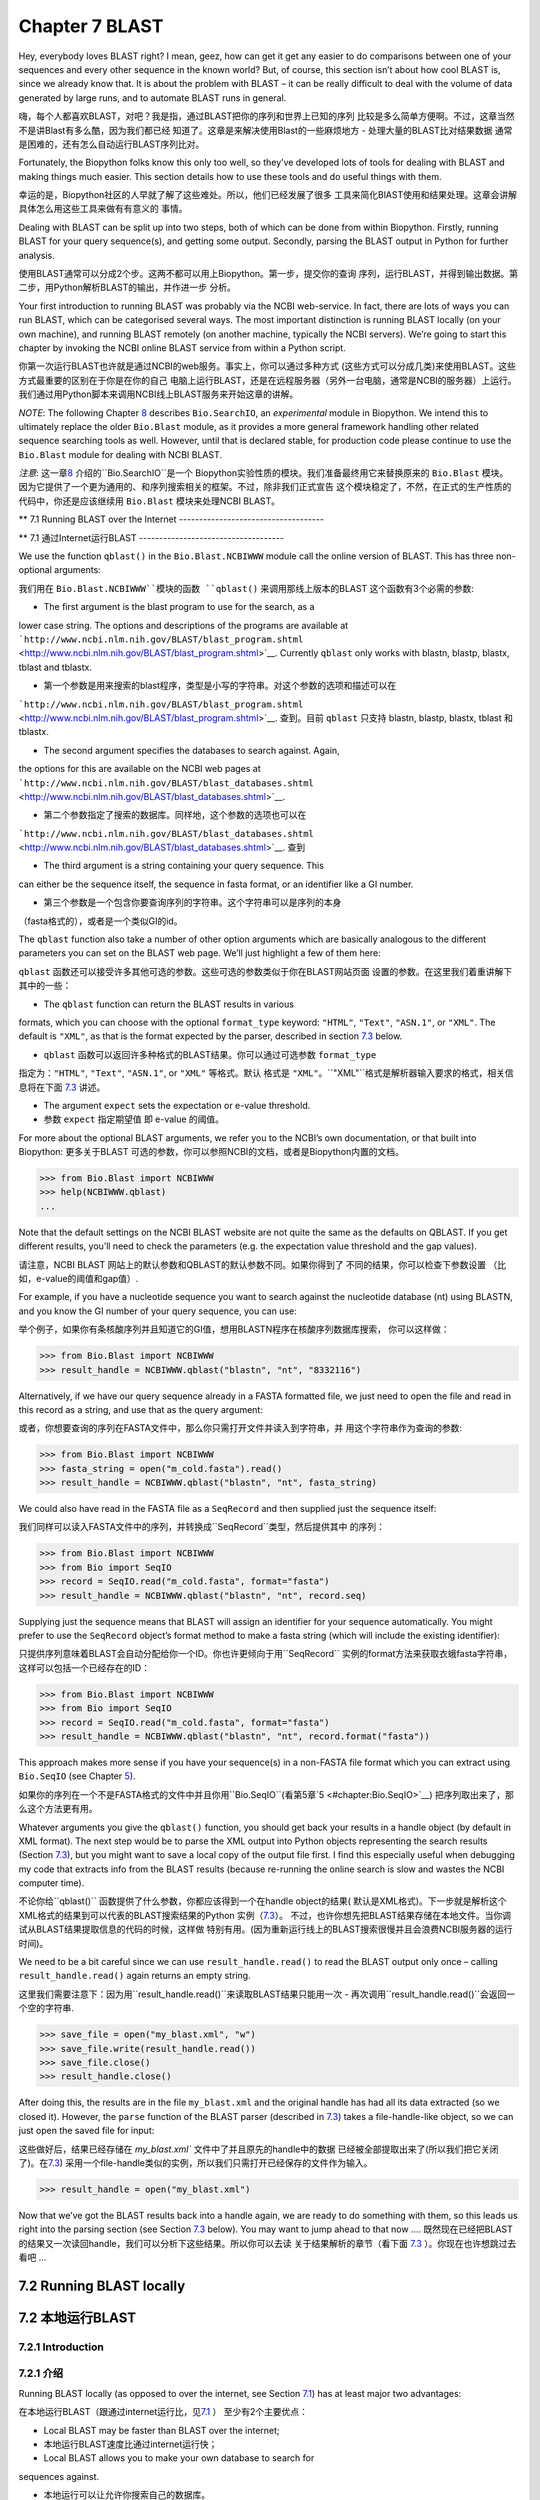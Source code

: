 ﻿Chapter 7  BLAST
================

Hey, everybody loves BLAST right? I mean, geez, how can get it get any
easier to do comparisons between one of your sequences and every other
sequence in the known world? But, of course, this section isn’t about
how cool BLAST is, since we already know that. It is about the problem
with BLAST – it can be really difficult to deal with the volume of data
generated by large runs, and to automate BLAST runs in general.

嗨，每个人都喜欢BLAST，对吧？我是指，通过BLAST把你的序列和世界上已知的序列
比较是多么简单方便啊。不过，这章当然不是讲Blast有多么酷，因为我们都已经
知道了。这章是来解决使用Blast的一些麻烦地方 - 处理大量的BLAST比对结果数据
通常是困难的，还有怎么自动运行BLAST序列比对。

Fortunately, the Biopython folks know this only too well, so they’ve
developed lots of tools for dealing with BLAST and making things much
easier. This section details how to use these tools and do useful things
with them.

幸运的是，Biopython社区的人早就了解了这些难处。所以，他们已经发展了很多
工具来简化BlAST使用和结果处理。这章会讲解具体怎么用这些工具来做有有意义的
事情。

Dealing with BLAST can be split up into two steps, both of which can be
done from within Biopython. Firstly, running BLAST for your query
sequence(s), and getting some output. Secondly, parsing the BLAST output
in Python for further analysis.

使用BLAST通常可以分成2个步。这两不都可以用上Biopython。第一步，提交你的查询
序列，运行BLAST，并得到输出数据。第二步，用Python解析BLAST的输出，并作进一步
分析。

Your first introduction to running BLAST was probably via the NCBI
web-service. In fact, there are lots of ways you can run BLAST, which
can be categorised several ways. The most important distinction is
running BLAST locally (on your own machine), and running BLAST remotely
(on another machine, typically the NCBI servers). We’re going to start
this chapter by invoking the NCBI online BLAST service from within a
Python script.

你第一次运行BLAST也许就是通过NCBI的web服务。事实上，你可以通过多种方式
(这些方式可以分成几类)来使用BLAST。这些方式最重要的区别在于你是在你的自己
电脑上运行BLAST，还是在远程服务器（另外一台电脑，通常是NCBI的服务器）上运行。
我们通过用Python脚本来调用NCBI线上BLAST服务来开始这章的讲解。


*NOTE*: The following Chapter \ `8 <#chapter:searchio>`__ describes
``Bio.SearchIO``, an *experimental* module in Biopython. We intend this
to ultimately replace the older ``Bio.Blast`` module, as it provides a
more general framework handling other related sequence searching tools
as well. However, until that is declared stable, for production code
please continue to use the ``Bio.Blast`` module for dealing with NCBI
BLAST.

*注意*: 这一章\ `8 <#chapter:searchio>`__ 介绍的``Bio.SearchIO``是一个
Biopython实验性质的模块。我们准备最终用它来替换原来的 ``Bio.Blast`` 模块。
因为它提供了一个更为通用的、和序列搜索相关的框架。不过，除非我们正式宣告
这个模块稳定了，不然，在正式的生产性质的代码中，你还是应该继续用 ``Bio.Blast``
模块来处理NCBI BLAST。

**
7.1  Running BLAST over the Internet
------------------------------------

**
7.1  通过Internet运行BLAST
------------------------------------

We use the function ``qblast()`` in the ``Bio.Blast.NCBIWWW`` module
call the online version of BLAST. This has three non-optional arguments:

我们用在 ``Bio.Blast.NCBIWWW``模块的函数 ``qblast()`` 来调用那线上版本的BLAST
这个函数有3个必需的参数:

-  The first argument is the blast program to use for the search, as a
lower case string. The options and descriptions of the programs are
available at
```http://www.ncbi.nlm.nih.gov/BLAST/blast_program.shtml`` <http://www.ncbi.nlm.nih.gov/BLAST/blast_program.shtml>`__.
Currently ``qblast`` only works with blastn, blastp, blastx, tblast
and tblastx.

-  第一个参数是用来搜索的blast程序，类型是小写的字符串。对这个参数的选项和描述可以在
```http://www.ncbi.nlm.nih.gov/BLAST/blast_program.shtml`` <http://www.ncbi.nlm.nih.gov/BLAST/blast_program.shtml>`__.
查到。目前 ``qblast`` 只支持 blastn, blastp, blastx, tblast 和 tblastx.

-  The second argument specifies the databases to search against. Again,
the options for this are available on the NCBI web pages at
```http://www.ncbi.nlm.nih.gov/BLAST/blast_databases.shtml`` <http://www.ncbi.nlm.nih.gov/BLAST/blast_databases.shtml>`__.

-  第二个参数指定了搜索的数据库。同样地，这个参数的选项也可以在
```http://www.ncbi.nlm.nih.gov/BLAST/blast_databases.shtml`` <http://www.ncbi.nlm.nih.gov/BLAST/blast_databases.shtml>`__.
查到

-  The third argument is a string containing your query sequence. This
can either be the sequence itself, the sequence in fasta format, or
an identifier like a GI number.

- 第三个参数是一个包含你要查询序列的字符串。这个字符串可以是序列的本身
（fasta格式的），或者是一个类似GI的id。

The ``qblast`` function also take a number of other option arguments
which are basically analogous to the different parameters you can set on
the BLAST web page. We’ll just highlight a few of them here:

``qblast`` 函数还可以接受许多其他可选的参数。这些可选的参数类似于你在BLAST网站页面
设置的参数。在这里我们着重讲解下其中的一些：

-  The ``qblast`` function can return the BLAST results in various
formats, which you can choose with the optional ``format_type``
keyword: ``"HTML"``, ``"Text"``, ``"ASN.1"``, or ``"XML"``. The
default is ``"XML"``, as that is the format expected by the parser,
described in section \ `7.3 <#sec:parsing-blast>`__ below.

- ``qblast`` 函数可以返回许多种格式的BLAST结果。你可以通过可选参数 ``format_type`` 
指定为：``"HTML"``, ``"Text"``, ``"ASN.1"``, or ``"XML"`` 等格式。默认
格式是 ``"XML"``。``"XML"``格式是解析器输入要求的格式，相关信息将在下面
`7.3 <#sec:parsing-blast>`__ 讲述。

-  The argument ``expect`` sets the expectation or e-value threshold.

- 参数 ``expect``  指定期望值 即 e-value 的阈值。

For more about the optional BLAST arguments, we refer you to the NCBI’s
own documentation, or that built into Biopython:
更多关于BLAST 可选的参数，你可以参照NCBI的文档，或者是Biopython内置的文档。

.. code:: verbatim

>>> from Bio.Blast import NCBIWWW
>>> help(NCBIWWW.qblast)
...

Note that the default settings on the NCBI BLAST website are not quite
the same as the defaults on QBLAST. If you get different results, you’ll
need to check the parameters (e.g. the expectation value threshold and
the gap values).

请注意，NCBI BLAST 网站上的默认参数和QBLAST的默认参数不同。如果你得到了
不同的结果，你可以检查下参数设置 （比如，e-value的阈值和gap值）.

For example, if you have a nucleotide sequence you want to search
against the nucleotide database (nt) using BLASTN, and you know the GI
number of your query sequence, you can use:

举个例子，如果你有条核酸序列并且知道它的GI值，想用BLASTN程序在核酸序列数据库搜索，
你可以这样做：

.. code:: verbatim

>>> from Bio.Blast import NCBIWWW
>>> result_handle = NCBIWWW.qblast("blastn", "nt", "8332116")

Alternatively, if we have our query sequence already in a FASTA
formatted file, we just need to open the file and read in this record as
a string, and use that as the query argument:

或者，你想要查询的序列在FASTA文件中，那么你只需打开文件并读入到字符串，并
用这个字符串作为查询的参数:

.. code:: verbatim

>>> from Bio.Blast import NCBIWWW
>>> fasta_string = open("m_cold.fasta").read()
>>> result_handle = NCBIWWW.qblast("blastn", "nt", fasta_string)

We could also have read in the FASTA file as a ``SeqRecord`` and then
supplied just the sequence itself:

我们同样可以读入FASTA文件中的序列，并转换成``SeqRecord``类型，然后提供其中
的序列：

.. code:: verbatim

>>> from Bio.Blast import NCBIWWW
>>> from Bio import SeqIO
>>> record = SeqIO.read("m_cold.fasta", format="fasta")
>>> result_handle = NCBIWWW.qblast("blastn", "nt", record.seq)

Supplying just the sequence means that BLAST will assign an identifier
for your sequence automatically. You might prefer to use the
``SeqRecord`` object’s format method to make a fasta string (which will
include the existing identifier):

只提供序列意味着BLAST会自动分配给你一个ID。你也许更倾向于用``SeqRecord``
实例的format方法来获取衣蛾fasta字符串，这样可以包括一个已经存在的ID：

.. code:: verbatim

>>> from Bio.Blast import NCBIWWW
>>> from Bio import SeqIO
>>> record = SeqIO.read("m_cold.fasta", format="fasta")
>>> result_handle = NCBIWWW.qblast("blastn", "nt", record.format("fasta"))

This approach makes more sense if you have your sequence(s) in a
non-FASTA file format which you can extract using ``Bio.SeqIO`` (see
Chapter \ `5 <#chapter:Bio.SeqIO>`__).

如果你的序列在一个不是FASTA格式的文件中并且你用``Bio.SeqIO``(看第5章`5 <#chapter:Bio.SeqIO>`__)
把序列取出来了，那么这个方法更有用。

Whatever arguments you give the ``qblast()`` function, you should get
back your results in a handle object (by default in XML format). The
next step would be to parse the XML output into Python objects
representing the search results (Section `7.3 <#sec:parsing-blast>`__),
but you might want to save a local copy of the output file first. I find
this especially useful when debugging my code that extracts info from
the BLAST results (because re-running the online search is slow and
wastes the NCBI computer time).

不论你给``qblast()`` 函数提供了什么参数，你都应该得到一个在handle object的结果(
默认是XML格式)。下一步就是解析这个XML格式的结果到可以代表的BLAST搜索结果的Python
实例（`7.3 <#sec:parsing-blast>`__）。
不过，也许你想先把BLAST结果存储在本地文件。当你调试从BLAST结果提取信息的代码的时候，这样做
特别有用。(因为重新运行线上的BLAST搜索很慢并且会浪费NCBI服务器的运行时间)。

We need to be a bit careful since we can use ``result_handle.read()`` to
read the BLAST output only once – calling ``result_handle.read()`` again
returns an empty string.

这里我们需要注意下：因为用``result_handle.read()``来读取BLAST结果只能用一次 -
再次调用``result_handle.read()``会返回一个空的字符串.

.. code:: verbatim

>>> save_file = open("my_blast.xml", "w")
>>> save_file.write(result_handle.read())
>>> save_file.close()
>>> result_handle.close()

After doing this, the results are in the file ``my_blast.xml`` and the
original handle has had all its data extracted (so we closed it).
However, the ``parse`` function of the BLAST parser (described
in \ `7.3 <#sec:parsing-blast>`__) takes a file-handle-like object, so
we can just open the saved file for input:

这些做好后，结果已经存储在 `my_blast.xml`` 文件中了并且原先的handle中的数据
已经被全部提取出来了(所以我们把它关闭了)。在\ `7.3 <#sec:parsing-blast>`__)
采用一个file-handle类似的实例，所以我们只需打开已经保存的文件作为输入。

.. code:: verbatim

>>> result_handle = open("my_blast.xml")

Now that we’ve got the BLAST results back into a handle again, we are
ready to do something with them, so this leads us right into the parsing
section (see Section \ `7.3 <#sec:parsing-blast>`__ below). You may want
to jump ahead to that now ….
既然现在已经把BLAST的结果又一次读回handle，我们可以分析下这些结果。所以你可以去读
关于结果解析的章节（看下面  \ `7.3 <#sec:parsing-blast>`__ ）。你现在也许想跳过去看吧 ...

7.2  Running BLAST locally
--------------------------

7.2  本地运行BLAST
--------------------------

7.2.1  Introduction
~~~~~~~~~~~~~~~~~~~

7.2.1  介绍
~~~~~~~~~~~~~~~~~~~

Running BLAST locally (as opposed to over the internet, see
Section \ `7.1 <#sec:running-www-blast>`__) has at least major two
advantages:

在本地运行BLAST（跟通过internet运行比，见\ `7.1 <#sec:running-www-blast>`__ ）
至少有2个主要优点：

-  Local BLAST may be faster than BLAST over the internet;

- 本地运行BLAST速度比通过internet运行快；

-  Local BLAST allows you to make your own database to search for
sequences against.

- 本地运行可以让允许你搜索自己的数据库。

Dealing with proprietary or unpublished sequence data can be another
reason to run BLAST locally. You may not be allowed to redistribute the
sequences, so submitting them to the NCBI as a BLAST query would not be
an option.

处理有版权的或者没有发表的序列数据也许是本地运行BLAST的一个原因。你也许
不能泄露这些序列数据，所以没法提交给NCBI来BLAST。

Unfortunately, there are some major drawbacks too – installing all the
bits and getting it setup right takes some effort:

不幸的是，本地运行也有些缺点 - 安装所有的东东并成功运行需要花些力气：

-  Local BLAST requires command line tools to be installed.

- 本地运行BLAST需要你安装相关命令行工具。

-  Local BLAST requires (large) BLAST databases to be setup (and
potentially kept up to date).

- 本地运行BLAST需要安装一个很大的BLAST的数据库（并且需要更新数据）.

To further confuse matters there are at least four different standalone
BLAST packages, and there are also other tools which can produce
imitation BLAST output files, such as BLAT.

更令人困惑的是，至少有4种不同的BLAST安装程序，并且还有其他的一些工具能
产生类似的BLAST 输出文件，比如BLAT。

7.2.2  Standalone NCBI “legacy” BLAST
~~~~~~~~~~~~~~~~~~~~~~~~~~~~~~~~~~~~~

7.2.2  单机版的NCBI的老版本的BLAST
~~~~~~~~~~~~~~~~~~~~~~~~~~~~~~~~~~~~~

`NCBI “legacy”
BLAST <http://blast.ncbi.nlm.nih.gov/Blast.cgi?CMD=Web&PAGE_TYPE=BlastDocs&DOC_TYPE=Download>`__
included command line tools ``blastall``, ``blastpgp`` and ``rpsblast``.
This was the most widely used standalone BLAST tool up until its
replacement BLAST+ was released by the NCBI.

`NCBI “老版本” BLAST <http://blast.ncbi.nlm.nih.gov/Blast.cgi?CMD=Web&PAGE_TYPE=BlastDocs&DOC_TYPE=Download>`__
包括命令行工具 ``blastall``, ``blastpgp`` 和 ``rpsblast`` 。
这是NCBI发布它的替代品BLAST+ 前使用最为广泛的单机版BLAST工具。

The ``Bio.Blast.Applications`` module has wrappers for the “legacy” NCBI
BLAST tools like ``blastall``, ``blastpgp`` and ``rpsblast``, and there
are also helper functions in ``Bio.Blast.NCBIStandalone``. These are now
considered obsolete, and will be deprecated and eventually removed from
Biopython as people move over to the replacement BLAST+ suite.

``Bio.Blast.Applications`` 模块有个对老版本NCBI BLAST 工具像 ``blastall``, ``blastpgp`` 
和 ``rpsblast`` 的封装， 并且在 ``Bio.Blast.NCBIStandalone`` 还有个辅助函数。
这些东东现在都被认为是将要淘汰的，并且当用户们迁移到BLAST+程序套件后，这些都会会被弃用，
最终从Biopython删除。

To try and avoid confusion, we will not cover calling these old tools
from Biopython in this tutorial. Have a look at the older edition of
this tutorial included with Biopython 1.52 if you are curious (look at
the Tutorial PDF or HTML file in the Doc directory within
``biopython-1.52.tar.gz`` or ``biopython-1.52.zip``).

为了减少你的困惑，我们在这个指南中不会提到怎么从Biopython调用这些老版本的工具。
如果你有兴趣，可以看下在Biopython 1.52中包含的基本指南。（看下``biopython-1.52.tar.gz`` 
或者 ``biopython-1.52.zip`` 中Doc目录下的指南的PDF文件 或者 HTML 文件）。

7.2.3  Standalone NCBI BLAST+
~~~~~~~~~~~~~~~~~~~~~~~~~~~~~

7.2.3  单机版 NCBI BLAST+
~~~~~~~~~~~~~~~~~~~~~~~~~~~~~

`NCBI “new”
BLAST+ <http://blast.ncbi.nlm.nih.gov/Blast.cgi?CMD=Web&PAGE_TYPE=BlastDocs&DOC_TYPE=Download>`__
was released in 2009. This replaces the old NCBI “legacy” BLAST package.
The ``Bio.Blast.Applications`` module has wrappers for these “new” tools
like ``blastn``, ``blastp``, ``blastx``, ``tblastn``, ``tblastx`` (which
all used to be handled by ``blastall``), ``psiblast`` (replacing
``blastpgp``) and ``rpsblast`` and ``rpstblastn`` (which replace the old
``rpsblast``). We don’t include a wrapper for the ``makeblastdb`` used
in BLAST+ to build a local BLAST database from FASTA file, nor the
equivalent tool ``formatdb`` in “legacy” BLAST.

`NCBI “新版本”的
BLAST+ <http://blast.ncbi.nlm.nih.gov/Blast.cgi?CMD=Web&PAGE_TYPE=BlastDocs&DOC_TYPE=Download>`__
在2009年发布。它替代了原来老版本的BLAST程序包。``Bio.Blast.Applications`` 模块
包装了这些新工具像 ``blastn``, ``blastp``, ``blastx``, ``tblastn``, ``tblastx``
(这些以前都是由 ``blastall``  处理)。而 ``rpsblast`` 和 ``rpstblastn`` （替代了
原来的 ``rpsblast`` ）。

This section will show briefly how to use these tools from within
Python. If you have already read or tried the alignment tool examples in
Section \ `6.4 <#sec:alignment-tools>`__ this should all seem quite
straightforward. First, we construct a command line string (as you would
type in at the command line prompt if running standalone BLAST by hand).
Then we can execute this command from within Python.

这个章主要是简洁地介绍了怎样从Python来使用这些工具。如果你已经阅读了并试过
 \ `6.4 <#sec:alignment-tools>`__ 章节的序列联配（alignment）工具，下面介绍
 的方法应该是很简单直接的。首先，我们构建一个命令行字符串（就像你使用单机版
 BLAST的时候，在终端打入命令行一样）。然后，我们通过Python来运行这个命令。

For example, taking a FASTA file of gene nucleotide sequences, you might
want to run a BLASTX (translation) search against the non-redundant (NR)
protein database. Assuming you (or your systems administrator) has
downloaded and installed the NR database, you might run:

举个例子，你有个FASTA格式的核酸序列文件，你想用它通过BLASTX（翻译）来搜索
非冗余蛋白质数据库。如果你（或者你的系统管理员）下载并安装好了这个数据库，
那么你只要通过如下的命令行运行：

.. code:: verbatim

blastx -query opuntia.fasta -db nr -out opuntia.xml -evalue 0.001 -outfmt 5

.. code:: verbatim

blastx -query opuntia.fasta -db nr -out opuntia.xml -evalue 0.001 -outfmt 5

This should run BLASTX against the NR database, using an expectation
cut-off value of 0.001 and produce XML output to the specified file
(which we can then parse). On my computer this takes about six minutes -
a good reason to save the output to a file so you and repeat any
analysis as needed.

这样就完成了运行BLASTX查找非冗余蛋白质数据库，用0.001的e值并产生XML格式的
输出结果文件（这样我们可以继续下一步解析）。在我的电脑上运行这条命令花了6分钟
- 这是为什么我们需要保存结果到文件。保存了结果我们就可以重复多次的分析这个结果。

From within Biopython we can use the NCBI BLASTX wrapper from the
``Bio.Blast.Applications`` module to build the command line string, and
run it:

用Biopython，我们可以用NCBI BLASTX包装模块  ``Bio.Blast.Applications`` 来构建
命令行字符串并运行它：

.. code:: verbatim

>>> from Bio.Blast.Applications import NcbiblastxCommandline
>>> help(NcbiblastxCommandline)
...
>>> blastx_cline = NcbiblastxCommandline(query="opuntia.fasta", db="nr", evalue=0.001,
...                                      outfmt=5, out="opuntia.xml")
>>> blastx_cline
NcbiblastxCommandline(cmd='blastx', out='opuntia.xml', outfmt=5, query='opuntia.fasta',
db='nr', evalue=0.001)
>>> print blastx_cline
blastx -out opuntia.xml -outfmt 5 -query opuntia.fasta -db nr -evalue 0.001
>>> stdout, stderr = blastx_cline()

In this example there shouldn’t be any output from BLASTX to the
terminal, so stdout and stderr should be empty. You may want to check
the output file ``opuntia.xml`` has been created.

在这个例子中，终端里应该没有任何从BLASTX的输出，所以stdout和stderr是空的。
也许你可以看下，输出文件 ``opuntia.xml`` 是否已经创建。

As you may recall from earlier examples in the tutorial, the
``opuntia.fasta`` contains seven sequences, so the BLAST XML output
should contain multiple results. Therefore use
``Bio.Blast.NCBIXML.parse()`` to parse it as described below in
Section \ `7.3 <#sec:parsing-blast>`__.

如果你回想下这个指南的中的早先的例子，``opuntia.fasta`` 包含7条序列，
所以BLAST XML 格式的结果输出文件应该包括多个结果。因此，我们在
下面的`7.3 <#sec:parsing-blast>`__ 节将用 ``Bio.Blast.NCBIXML.parse()`` 来
解析这个结果文件。

7.2.4  WU-BLAST and AB-BLAST
~~~~~~~~~~~~~~~~~~~~~~~~~~~~

7.2.4  WU-BLAST 和 AB-BLAST
~~~~~~~~~~~~~~~~~~~~~~~~~~~~

You may also come across `Washington University
BLAST <http://blast.wustl.edu/>`__ (WU-BLAST), and its successor,
`Advanced Biocomputing BLAST <http://blast.advbiocomp.com>`__ (AB-BLAST,
released in 2009, not free/open source). These packages include the
command line tools ``wu-blastall`` and ``ab-blastall``.

你也许会碰到 `Washington University BLAST <http://blast.wustl.edu/>`__ (WU-BLAST)，
和它的后继版本`Advanced Biocomputing BLAST <http://blast.advbiocomp.com>`__ (AB-BLAST,
在2009年发布，免费但是没有开源）。这些程序包包括了命令工具行
``wu-blastall`` 和 ``ab-blastall`` .

Biopython does not currently provide wrappers for calling these tools,
but should be able to parse any NCBI compatible output from them.

Biopython 目前还没有提供调用这些工具的包装程序，但是应该可以解析它们
与NCBI兼容的输出结果。

7.3  Parsing BLAST output
-------------------------

7.3  解析BLAST 输出
-------------------------

As mentioned above, BLAST can generate output in various formats, such
as XML, HTML, and plain text. Originally, Biopython had parsers for
BLAST plain text and HTML output, as these were the only output formats
offered at the time. Unfortunately, the BLAST output in these formats
kept changing, each time breaking the Biopython parsers. Our HTML BLAST
parser has been removed, but the plain text BLAST parser is still
available (see Section \ `7.5 <#sec:parsing-blast-deprecated>`__). Use
it at your own risk, it may or may not work, depending on which BLAST
version you’re using.

就像上面提过的那样，BLAST能生成多种格式的输出，比如 XML， HTML 和纯文本格式。
以前，Biopython有针对HTML 和纯文本格式输出文件的解析器，因为当时只有这两种
格式的输出结果文件。不行的是，这两种方式的BLAST 输出结果一直在变动，而每次
变动就会导致解析器失效。 所以，我们删除了针对HTML格式的解析器，不过纯文本格式
的解析还可以用

As keeping up with changes in BLAST became a hopeless endeavor,
especially with users running different BLAST versions, we now recommend
to parse the output in XML format, which can be generated by recent
versions of BLAST. Not only is the XML output more stable than the plain
text and HTML output, it is also much easier to parse automatically,
making Biopython a whole lot more stable.

跟上BLAST输出文件格式的改变很难，特别是当用户试用多种版本的BLAST的时候。
我们推荐使用XML格式的解析器。因为最近版本的BLAST能生成这种格式的输出结果。
XML格式的输出不仅比HTML 和纯文本格式的更稳定，而且解析起来更加容易自动化，
从而提高整个Biopython的稳定性。

You can get BLAST output in XML format in various ways. For the parser,
it doesn’t matter how the output was generated, as long as it is in the
XML format.

你可以通过好几个途径来获得XML格式的BLAST输出文件。对解析器来说，不管你是
怎么生成输出的，只要是输出的格式是XML就行。

-  You can use Biopython to run BLAST over the internet, as described in
section \ `7.1 <#sec:running-www-blast>`__.
-  You can use Biopython to run BLAST locally, as described in
section \ `7.2 <#sec:running-local-blast>`__.
-  You can do the BLAST search yourself on the NCBI site through your
web browser, and then save the results. You need to choose XML as the
format in which to receive the results, and save the final BLAST page
you get (you know, the one with all of the interesting results!) to a
file.
-  You can also run BLAST locally without using Biopython, and save the
output in a file. Again, you need to choose XML as the format in
which to receive the results.

- 你可以通过Biopython来运行因特网上的BLAST，就像`7.1 <#sec:running-www-blast>`__
  节描述的那样。

- 你可以通过Biopython来运行本地的BLAST，就像`7.2 <#sec:running-local-blast>`__
  节描述的那样。

- 你可以在通过浏览器在NCBI网站上进行BLAST搜索，然后保存结果文件。你需要选择输出
  结果文件是XML格式的，并保存最终的结果网页（你知道，就是包含所有有趣结果的那个网页）
  到文件。

- 你也可以直接运行本地电脑上的BlAST，不通过Biopython，保存输出结果到文件。
  同样的你也需要选择输出文件格式为XML。

The important point is that you do not have to use Biopython scripts to
fetch the data in order to be able to parse it. Doing things in one of
these ways, you then need to get a handle to the results. In Python, a
handle is just a nice general way of describing input to any info source
so that the info can be retrieved using ``read()`` and ``readline()``
functions (see Section sec:appendix-handles).

关键的点就是你并不需要用Biopython脚本来获取数据才能解析它。通过以上几种方式
获取了数据，你然后需要用文件句柄来处理它。在Python中，一个文件句柄一种用于
描述一个信息的来源的、通用的、优雅的、方式。

If you followed the code above for interacting with BLAST through a
script, then you already have ``result_handle``, the handle to the BLAST
results. For example, using a GI number to do an online search:

如果你一直跟着上几节用来和BLAST交互的代码的话，你已经有了个 ``result_handle``
，一个文件句柄用来得到BLAST的结果。 比如通过GI来进行在线BLAST搜索：

.. code:: verbatim

>>> from Bio.Blast import NCBIWWW
>>> result_handle = NCBIWWW.qblast("blastn", "nt", "8332116")

If instead you ran BLAST some other way, and have the BLAST output (in
XML format) in the file ``my_blast.xml``, all you need to do is to open
the file for reading:

如果你通过其他方式运行了BLAST，并且XML格式的结果输出文件是 ``my_blast.xml`` ,
那么你只需要打开文件来读：

.. code:: verbatim

>>> result_handle = open("my_blast.xml")

Now that we’ve got a handle, we are ready to parse the output. The code
to parse it is really quite small. If you expect a single BLAST result
(i.e. you used a single query):

好的，现在你已经有了个文件句柄，你已经准备好来解析输出结果了。解析结果的代码
很短。如果你想要一条BLAST输出结果（就是说，你只用了一条序列去搜索）：

.. code:: verbatim

>>> from Bio.Blast import NCBIXML
>>> blast_record = NCBIXML.read(result_handle)

or, if you have lots of results (i.e. multiple query sequences):

或者， 你有许多搜索结果（就是说，你用了多条序列去BLAST搜索）

.. code:: verbatim

>>> from Bio.Blast import NCBIXML
>>> blast_records = NCBIXML.parse(result_handle)

Just like ``Bio.SeqIO`` and ``Bio.AlignIO`` (see
Chapters \ `5 <#chapter:Bio.SeqIO>`__
and \ `6 <#chapter:Bio.AlignIO>`__), we have a pair of input functions,
``read`` and ``parse``, where ``read`` is for when you have exactly one
object, and ``parse`` is an iterator for when you can have lots of
objects – but instead of getting ``SeqRecord`` or
``MultipleSeqAlignment`` objects, we get BLAST record objects.

就像 ``Bio.SeqIO`` 和 ``Bio.AlignIO`` (参见 章节 \ `5 <#chapter:Bio.SeqIO>`__
和 \ `6 <#chapter:Bio.AlignIO>`__), 我们有一对输入函数， ``read`` 和 
``parse`` 。 当然你只有一个输出结果的时候用 ``read`` 。当然你有许多
输出结果的时候，可以用 ``parse`` 这个迭代器。 但是，我们调用函数获得结果
不是 ``SeqRecord`` 或者 ``MultipleSeqAlignment`` 对象，我们得到BLAST记录对象。

To be able to handle the situation where the BLAST file may be huge,
containing thousands of results, ``NCBIXML.parse()`` returns an
iterator. In plain English, an iterator allows you to step through the
BLAST output, retrieving BLAST records one by one for each BLAST search
result:

为了能处理你的BLAST结果文件很大有很多结果这种情况， ``NCBIXML.parse()`` 
返回一个迭代器。简单来说，一个迭代器可以让你一个接着一个地获得BLAST
的搜索结果。

.. code:: verbatim

>>> from Bio.Blast import NCBIXML
>>> blast_records = NCBIXML.parse(result_handle)
>>> blast_record = blast_records.next()
# ... do something with blast_record
>>> blast_record = blast_records.next()
# ... do something with blast_record
>>> blast_record = blast_records.next()
# ... do something with blast_record
>>> blast_record = blast_records.next()
Traceback (most recent call last):
  File "<stdin>", line 1, in <module>
StopIteration
# No further records

Or, you can use a ``for``-loop:

或者，你也可以使用 ``for``- 循环

.. code:: verbatim

>>> for blast_record in blast_records:
...     # Do something with blast_record

Note though that you can step through the BLAST records only once.
Usually, from each BLAST record you would save the information that you
are interested in. If you want to save all returned BLAST records, you
can convert the iterator into a list:

注意每次你只能获得1个BLAST搜索结果。通常，对于每个BLAST搜索结果，你会
获取其中感兴趣的信息。如果你想得到所有的BLAST搜索记录，你可以把迭代
转换成列表。

.. code:: verbatim

>>> blast_records = list(blast_records)

Now you can access each BLAST record in the list with an index as usual.
If your BLAST file is huge though, you may run into memory problems
trying to save them all in a list.

现在，你可以像以前一样通过索引来获得每一条BLAST结果。 如果你的BLAST输出
结果文件很大，那么你也许会遇到内存不够的情况。

Usually, you’ll be running one BLAST search at a time. Then, all you
need to do is to pick up the first (and only) BLAST record in
``blast_records``:

一般来说，你只需要每次处理一条结果。然后，你只需提取第一条BLAST 搜索记录到
``blast_records``:

.. code:: verbatim

>>> from Bio.Blast import NCBIXML
>>> blast_records = NCBIXML.parse(result_handle)
>>> blast_record = blast_records.next()

or more elegantly:

或者更加的优雅：

.. code:: verbatim

>>> from Bio.Blast import NCBIXML
>>> blast_record = NCBIXML.read(result_handle)

I guess by now you’re wondering what is in a BLAST record.

Ok, 我猜你现在在想BLAST搜索记录中到底有什么。

7.4  The BLAST record class
---------------------------

A BLAST Record contains everything you might ever want to extract from
the BLAST output. Right now we’ll just show an example of how to get
some info out of the BLAST report, but if you want something in
particular that is not described here, look at the info on the record
class in detail, and take a gander into the code or automatically
generated documentation – the docstrings have lots of good info about
what is stored in each piece of information.

To continue with our example, let’s just print out some summary info
about all hits in our blast report greater than a particular threshold.
The following code does this:

.. code:: verbatim

>>> E_VALUE_THRESH = 0.04

>>> for alignment in blast_record.alignments:
...     for hsp in alignment.hsps:
...         if hsp.expect < E_VALUE_THRESH:
...             print '****Alignment****'
...             print 'sequence:', alignment.title
...             print 'length:', alignment.length
...             print 'e value:', hsp.expect
...             print hsp.query[0:75] + '...'
...             print hsp.match[0:75] + '...'
...             print hsp.sbjct[0:75] + '...'

This will print out summary reports like the following:

.. code:: verbatim

****Alignment****
sequence: >gb|AF283004.1|AF283004 Arabidopsis thaliana cold acclimation protein WCOR413-like protein
alpha form mRNA, complete cds
length: 783
e value: 0.034
tacttgttgatattggatcgaacaaactggagaaccaacatgctcacgtcacttttagtcccttacatattcctc...
||||||||| | ||||||||||| || ||||  || || |||||||| |||||| |  | |||||||| ||| ||...
tacttgttggtgttggatcgaaccaattggaagacgaatatgctcacatcacttctcattccttacatcttcttc...

Basically, you can do anything you want to with the info in the BLAST
report once you have parsed it. This will, of course, depend on what you
want to use it for, but hopefully this helps you get started on doing
what you need to do!

An important consideration for extracting information from a BLAST
report is the type of objects that the information is stored in. In
Biopython, the parsers return ``Record`` objects, either ``Blast`` or
``PSIBlast`` depending on what you are parsing. These objects are
defined in ``Bio.Blast.Record`` and are quite complete.

Here are my attempts at UML class diagrams for the ``Blast`` and
``PSIBlast`` record classes. If you are good at UML and see
mistakes/improvements that can be made, please let me know. The Blast
class diagram is shown in Figure \ `7.4 <#fig:blastrecord>`__.

|image1|

The PSIBlast record object is similar, but has support for the rounds
that are used in the iteration steps of PSIBlast. The class diagram for
PSIBlast is shown in Figure \ `7.4 <#fig:psiblastrecord>`__.

|image2|

7.5  Deprecated BLAST parsers
-----------------------------

Older versions of Biopython had parsers for BLAST output in plain text
or HTML format. Over the years, we discovered that it is very hard to
maintain these parsers in working order. Basically, any small change to
the BLAST output in newly released BLAST versions tends to cause the
plain text and HTML parsers to break. We therefore recommend parsing
BLAST output in XML format, as described in
section \ `7.3 <#sec:parsing-blast>`__.

Depending on which BLAST versions or programs you’re using, our plain
text BLAST parser may or may not work. Use it at your own risk!

7.5.1  Parsing plain-text BLAST output
~~~~~~~~~~~~~~~~~~~~~~~~~~~~~~~~~~~~~~

The plain text BLAST parser is located in ``Bio.Blast.NCBIStandalone``.

As with the XML parser, we need to have a handle object that we can pass
to the parser. The handle must implement the ``readline()`` method and
do this properly. The common ways to get such a handle are to either use
the provided ``blastall`` or ``blastpgp`` functions to run the local
blast, or to run a local blast via the command line, and then do
something like the following:

.. code:: verbatim

>>> result_handle = open("my_file_of_blast_output.txt")

Well, now that we’ve got a handle (which we’ll call ``result_handle``),
we are ready to parse it. This can be done with the following code:

.. code:: verbatim

>>> from Bio.Blast import NCBIStandalone
>>> blast_parser = NCBIStandalone.BlastParser()
>>> blast_record = blast_parser.parse(result_handle)

This will parse the BLAST report into a Blast Record class (either a
Blast or a PSIBlast record, depending on what you are parsing) so that
you can extract the information from it. In our case, let’s just use
print out a quick summary of all of the alignments greater than some
threshold value.

.. code:: verbatim

>>> E_VALUE_THRESH = 0.04
>>> for alignment in blast_record.alignments:
...     for hsp in alignment.hsps:
...         if hsp.expect < E_VALUE_THRESH:
...             print '****Alignment****'
...             print 'sequence:', alignment.title
...             print 'length:', alignment.length
...             print 'e value:', hsp.expect
...             print hsp.query[0:75] + '...'
...             print hsp.match[0:75] + '...'
...             print hsp.sbjct[0:75] + '...'

If you also read the section \ `7.3 <#sec:parsing-blast>`__ on parsing
BLAST XML output, you’ll notice that the above code is identical to what
is found in that section. Once you parse something into a record class
you can deal with it independent of the format of the original BLAST
info you were parsing. Pretty snazzy!

Sure, parsing one record is great, but I’ve got a BLAST file with tons
of records – how can I parse them all? Well, fear not, the answer lies
in the very next section.

7.5.2  Parsing a plain-text BLAST file full of BLAST runs
~~~~~~~~~~~~~~~~~~~~~~~~~~~~~~~~~~~~~~~~~~~~~~~~~~~~~~~~~

We can do this using the blast iterator. To set up an iterator, we first
set up a parser, to parse our blast reports in Blast Record objects:

.. code:: verbatim

>>> from Bio.Blast import NCBIStandalone
>>> blast_parser = NCBIStandalone.BlastParser()

Then we will assume we have a handle to a bunch of blast records, which
we’ll call ``result_handle``. Getting a handle is described in full
detail above in the blast parsing sections.

Now that we’ve got a parser and a handle, we are ready to set up the
iterator with the following command:

.. code:: verbatim

>>> blast_iterator = NCBIStandalone.Iterator(result_handle, blast_parser)

The second option, the parser, is optional. If we don’t supply a parser,
then the iterator will just return the raw BLAST reports one at a time.

Now that we’ve got an iterator, we start retrieving blast records
(generated by our parser) using ``next()``:

.. code:: verbatim

>>> blast_record = blast_iterator.next()

Each call to next will return a new record that we can deal with. Now we
can iterate through this records and generate our old favorite, a nice
little blast report:

.. code:: verbatim

>>> for blast_record in blast_iterator:
...     E_VALUE_THRESH = 0.04
...     for alignment in blast_record.alignments:
...         for hsp in alignment.hsps:
...             if hsp.expect < E_VALUE_THRESH:
...                 print '****Alignment****'
    ...                 print 'sequence:', alignment.title
    ...                 print 'length:', alignment.length
    ...                 print 'e value:', hsp.expect
    ...                 if len(hsp.query) > 75:
    ...                     dots = '...'
    ...                 else:
    ...                     dots = ''
    ...                 print hsp.query[0:75] + dots
    ...                 print hsp.match[0:75] + dots
    ...                 print hsp.sbjct[0:75] + dots

The iterator allows you to deal with huge blast records without any
memory problems, since things are read in one at a time. I have parsed
tremendously huge files without any problems using this.

7.5.3  Finding a bad record somewhere in a huge plain-text BLAST file
~~~~~~~~~~~~~~~~~~~~~~~~~~~~~~~~~~~~~~~~~~~~~~~~~~~~~~~~~~~~~~~~~~~~~

One really ugly problem that happens to me is that I’ll be parsing a
huge blast file for a while, and the parser will bomb out with a
ValueError. This is a serious problem, since you can’t tell if the
ValueError is due to a parser problem, or a problem with the BLAST. To
make it even worse, you have no idea where the parse failed, so you
can’t just ignore the error, since this could be ignoring an important
data point.

We used to have to make a little script to get around this problem, but
the ``Bio.Blast`` module now includes a ``BlastErrorParser`` which
really helps make this easier. The ``BlastErrorParser`` works very
similar to the regular ``BlastParser``, but it adds an extra layer of
work by catching ValueErrors that are generated by the parser, and
attempting to diagnose the errors.

Let’s take a look at using this parser – first we define the file we are
going to parse and the file to write the problem reports to:

.. code:: verbatim

    >>> import os
    >>> blast_file = os.path.join(os.getcwd(), "blast_out", "big_blast.out")
    >>> error_file = os.path.join(os.getcwd(), "blast_out", "big_blast.problems")

Now we want to get a ``BlastErrorParser``:

.. code:: verbatim

    >>> from Bio.Blast import NCBIStandalone
    >>> error_handle = open(error_file, "w")
    >>> blast_error_parser = NCBIStandalone.BlastErrorParser(error_handle)

Notice that the parser take an optional argument of a handle. If a
handle is passed, then the parser will write any blast records which
generate a ValueError to this handle. Otherwise, these records will not
be recorded.

Now we can use the ``BlastErrorParser`` just like a regular blast
parser. Specifically, we might want to make an iterator that goes
through our blast records one at a time and parses them with the error
parser:

.. code:: verbatim

    >>> result_handle = open(blast_file)
    >>> iterator = NCBIStandalone.Iterator(result_handle, blast_error_parser)

We can read these records one a time, but now we can catch and deal with
errors that are due to problems with Blast (and not with the parser
itself):

.. code:: verbatim

    >>> try:
    ...     next_record = iterator.next()
    ... except NCBIStandalone.LowQualityBlastError, info:
    ...     print "LowQualityBlastError detected in id %s" % info[1]

The ``.next()`` method is normally called indirectly via a ``for``-loop.
Right now the ``BlastErrorParser`` can generate the following errors:

-  ``ValueError`` – This is the same error generated by the regular
   BlastParser, and is due to the parser not being able to parse a
   specific file. This is normally either due to a bug in the parser, or
   some kind of discrepancy between the version of BLAST you are using
   and the versions the parser is able to handle.
-  ``LowQualityBlastError`` – When BLASTing a sequence that is of really
   bad quality (for example, a short sequence that is basically a
   stretch of one nucleotide), it seems that Blast ends up masking out
   the entire sequence and ending up with nothing to parse. In this case
   it will produce a truncated report that causes the parser to generate
   a ValueError. ``LowQualityBlastError`` is reported in these cases.
   This error returns an info item with the following information:

   -  ``item[0]`` – The error message
   -  ``item[1]`` – The id of the input record that caused the error.
      This is really useful if you want to record all of the records
      that are causing problems.

As mentioned, with each error generated, the BlastErrorParser will write
the offending record to the specified ``error_handle``. You can then go
ahead and look and these and deal with them as you see fit. Either you
will be able to debug the parser with a single blast report, or will
find out problems in your blast runs. Either way, it will definitely be
a useful experience!

Hopefully the ``BlastErrorParser`` will make it much easier to debug and
deal with large Blast files.

7.6  Dealing with PSI-BLAST
---------------------------

You can run the standalone version of PSI-BLAST (the legacy NCBI command
line tool ``blastpgp``, or its replacement ``psiblast``) using the
wrappers in ``Bio.Blast.Applications`` module.

At the time of writing, the NCBI do not appear to support tools running
a PSI-BLAST search via the internet.

Note that the ``Bio.Blast.NCBIXML`` parser can read the XML output from
current versions of PSI-BLAST, but information like which sequences in
each iteration is new or reused isn’t present in the XML file. If you
care about this information you may have more joy with the plain text
output and the ``PSIBlastParser`` in ``Bio.Blast.NCBIStandalone``.

7.7  Dealing with RPS-BLAST
---------------------------

You can run the standalone version of RPS-BLAST (either the legacy NCBI
command line tool ``rpsblast``, or its replacement with the same name)
using the wrappers in ``Bio.Blast.Applications`` module.

At the time of writing, the NCBI do not appear to support tools running
an RPS-BLAST search via the internet.

You can use the ``Bio.Blast.NCBIXML`` parser to read the XML output from
current versions of RPS-BLAST.
